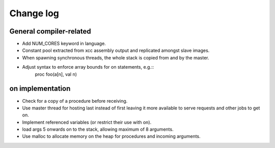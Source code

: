 Change log
==========

General compiler-related
------------------------

- Add NUM_CORES keyword in language.

- Constant pool extracted from xcc assembly output and replicated amongst slave
  images.

- When spawning synchronous threads, the whole stack is copied from and by the
  master.

- Adjust syntax to enforce array bounds for on statements, e.g.:: 
    proc foo(a[n], val n)

on implementation
-----------------

- Check for a copy of a procedure before receiving.

- Use master thread for hosting last instead of first leaving it more available
  to serve requests and other jobs to get on.

- Implement referenced variables (or restrict their use with on).

- load args 5 onwards on to the stack, allowing maximum of 8 arguments.

- Use malloc to allocate memory on the heap for procedures and incoming
  arguments.


